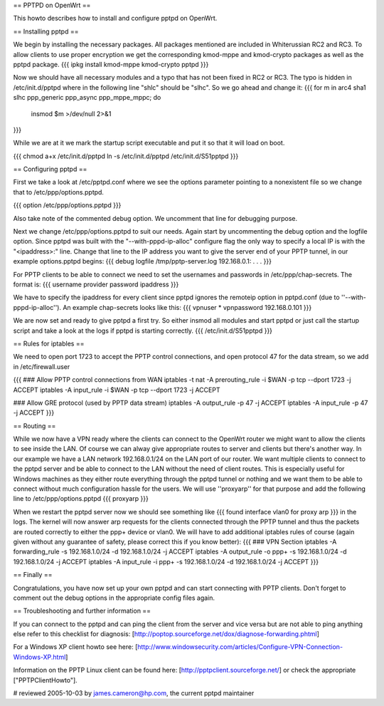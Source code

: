 == PPTPD on OpenWrt ==

This howto describes how to install and configure pptpd on OpenWrt.

== Installing pptpd ==

We begin by installing the necessary packages. All packages mentioned are included in Whiterussian RC2 and RC3. To allow clients to use proper encryption we get the corresponding kmod-mppe and kmod-crypto packages as well as the pptpd package.
{{{
ipkg install kmod-mppe kmod-crypto pptpd
}}}

Now we should have all necessary modules and a typo that has not been fixed in RC2 or RC3. The typo is hidden in /etc/init.d/pptpd where in the following line "shlc" should be "slhc". So we go ahead and change it:
{{{
for m in arc4 sha1 slhc ppp_generic ppp_async ppp_mppe_mppc; do
  insmod $m >/dev/null 2>&1
}}}

While we are at it we mark the startup script executable and put it so that it will load on boot.

{{{
chmod a+x /etc/init.d/pptpd
ln -s /etc/init.d/pptpd /etc/init.d/S51pptpd
}}}

== Configuring pptpd ==

First we take a look at /etc/pptpd.conf where we see the options parameter pointing to a nonexistent file so we change that to /etc/ppp/options.pptpd.

{{{
option /etc/ppp/options.pptpd
}}}

Also take note of the commented debug option. We uncomment that line for debugging purpose.

Next we change /etc/ppp/options.pptpd to suit our needs. Again start by uncommenting the debug option and the logfile option. Since pptpd was built with the "--with-pppd-ip-alloc" configure flag the only way to specify a local IP is with the "<ipaddress>:" line. Change that line to the IP address you want to give the server end of your PPTP tunnel, in our example options.pptpd begins:
{{{
debug
logfile /tmp/pptp-server.log
192.168.0.1:
.
.
.
}}}

For PPTP clients to be able to connect we need to set the usernames and passwords in /etc/ppp/chap-secrets. The format is:
{{{
username provider password ipaddress
}}}

We have to specify the ipaddress for every client since pptpd ignores the remoteip option in pptpd.conf (due to ''--with-pppd-ip-alloc''). An example chap-secrets looks like this:
{{{
vpnuser * vpnpassword 192.168.0.101
}}}

We are now set and ready to give pptpd a first try. So either insmod all modules and start pptpd or just call the startup script and take a look at the logs if pptpd is starting correctly.
{{{
/etc/init.d/S51pptpd
}}}

== Rules for iptables ==

We need to open port 1723 to accept the PPTP control connections, and open protocol 47 for the data stream, so we add in /etc/firewall.user

{{{
### Allow PPTP control connections from WAN
iptables -t nat -A prerouting_rule -i $WAN -p tcp --dport 1723 -j ACCEPT
iptables        -A input_rule      -i $WAN -p tcp --dport 1723 -j ACCEPT

### Allow GRE protocol (used by PPTP data stream)
iptables        -A output_rule             -p 47               -j ACCEPT
iptables        -A input_rule              -p 47               -j ACCEPT
}}}



== Routing ==

While we now have a VPN ready where the clients can connect to the OpenWrt router we might want to allow the clients to see inside the LAN. Of course we can alway give appropriate routes to server and clients but there's another way. In our example we have a LAN network 192.168.0.1/24 on the LAN port of our router. We want multiple clients to connect to the pptpd server and be able to connect to the LAN without the need of client routes. This is especially useful for Windows machines as they either route everything through the pptpd tunnel or nothing and we want them to be able to connect without much configuration hassle for the users. We will use ''proxyarp'' for that purpose and add the following line to /etc/ppp/options.pptpd
{{{
proxyarp
}}}

When we restart the pptpd server now we should see something like 
{{{
found interface vlan0 for proxy arp
}}}
in the logs. The kernel will now answer arp requests for the clients connected through the PPTP tunnel and thus the packets are routed correctly to either the ppp+ device or vlan0. We will have to add additional iptables rules of course (again given without any guarantee of safety, please correct this if you know better):
{{{
### VPN Section
iptables        -A forwarding_rule -s 192.168.1.0/24 -d 192.168.1.0/24 -j ACCEPT
iptables        -A output_rule     -o ppp+ -s 192.168.1.0/24 -d 192.168.1.0/24 -j ACCEPT
iptables        -A input_rule      -i ppp+ -s 192.168.1.0/24 -d 192.168.1.0/24 -j ACCEPT
}}}


== Finally ==

Congratulations, you have now set up your own pptpd and can start connecting with PPTP clients. Don't forget to comment out the debug options in the appropriate config files again.


== Troubleshooting and further information ==

If you can connect to the pptpd and can ping the client from the server and vice versa but are not able to ping anything else refer to this checklist for diagnosis: [http://poptop.sourceforge.net/dox/diagnose-forwarding.phtml]

For a Windows XP client howto see here: [http://www.windowsecurity.com/articles/Configure-VPN-Connection-Windows-XP.html]

Information on the PPTP Linux client can be found here: [http://pptpclient.sourceforge.net/] or check the appropriate ["PPTPClientHowto"].

# reviewed 2005-10-03 by james.cameron@hp.com, the current pptpd maintainer
